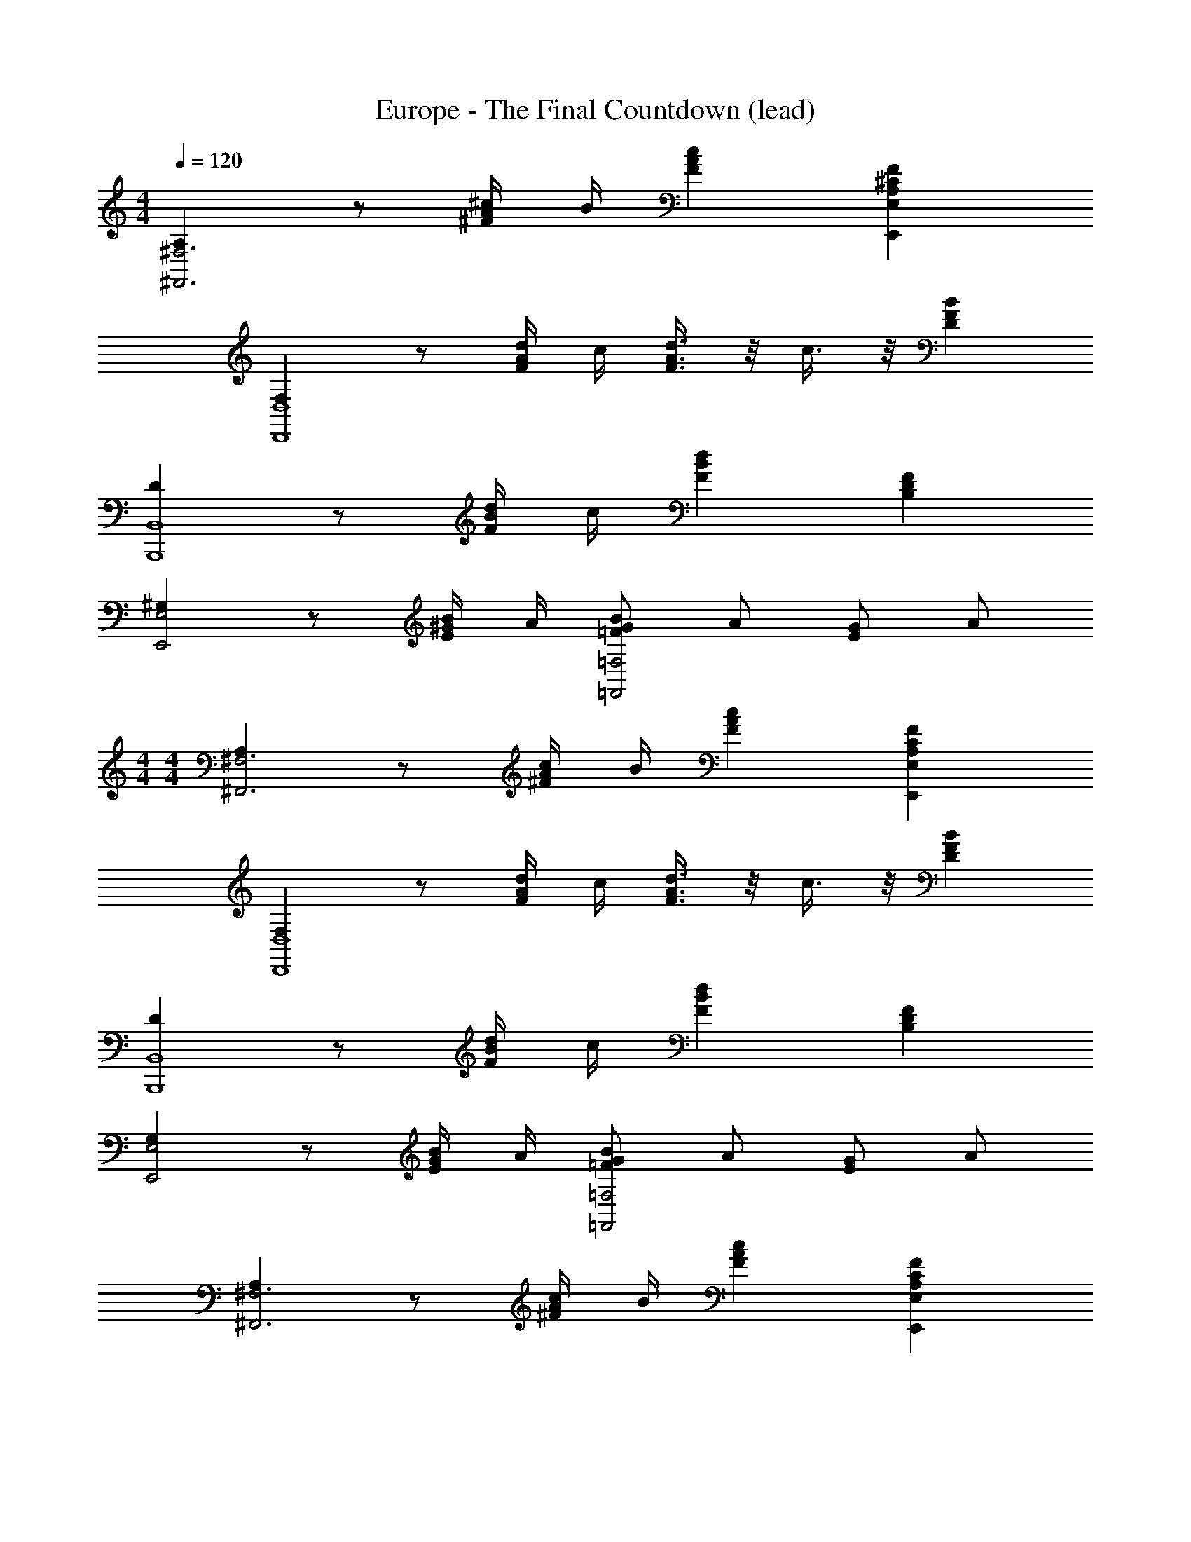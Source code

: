 X: 1
T: Europe - The Final Countdown (lead)
Z: ABC Generated by Starbound Composer
L: 1/4
M: 4/4
Q: 1/4=120
K: C
[A,^F,3^F,,3] z/2 [^c/4A/4^F/4] B/4 [cAF] [F^CA,E,E,,] 
[F,D,4D,,4] z/2 [d/4A/4F/4] c/4 [d3/8A3/8F3/8] z/8 c3/8 z/8 [BFD] 
[DB,,4B,,,4] z/2 [d/4B/4F/4] c/4 [dBF] [FDB,] 
[^G,E,2E,,2] z/2 [B/4^G/4E/4] A/4 [B/2G/2=F/2=F,2=F,,2] A/2 [G/2E/2] A/2 
M: 4/4
M: 4/4
[A,^F,3^F,,3] z/2 [c/4A/4^F/4] B/4 [cAF] [FCA,E,E,,] 
[F,D,4D,,4] z/2 [d/4A/4F/4] c/4 [d3/8A3/8F3/8] z/8 c3/8 z/8 [BFD] 
[DB,,4B,,,4] z/2 [d/4B/4F/4] c/4 [dBF] [FDB,] 
[G,E,2E,,2] z/2 [B/4G/4E/4] A/4 [B/2G/2=F/2=F,2=F,,2] A/2 [G/2E/2] A/2 
[A,^F,3^F,,3] z/2 [c/4A/4^F/4] B/4 [cAF] [FCA,E,E,,] 
[F,D,4D,,4] z/2 [d/4A/4F/4] c/4 [d3/8A3/8F3/8] z/8 c3/8 z/8 [BFD] 
[DB,,4B,,,4] z/2 [d/4B/4F/4] c/4 [dBF] [FDB,] 
[G,E,2E,,2] z/2 [B/4G/4E/4] A/4 [B/2G/2=F/2=F,2=F,,2] A/2 [G/2E/2] A/2 
[A,^F,3^F,,3] z/2 [c/4A/4^F/4] B/4 [cAF] [FCA,E,E,,] 
[F,D,4D,,4] z/2 [d/4A/4F/4] c/4 [d3/8A3/8F3/8] z/8 c3/8 z/8 [BFD] 
[DB,,4B,,,4] z/2 [d/4B/4F/4] c/4 [dBF] [FDB,] 
[G,E,2E,,2] z/2 [B/4G/4E/4] A/4 [B/2G/2=F/2=F,2=F,,2] A/2 [G/2E/2] A/2 
[A3/2^F3/2C3/2^F,2^F,,2] G/4 A/4 [B3/2E3/2B,3/2G,2^G,,2] A/4 B/4 
[c/2A/2E/2A,,/2] [B/2G,,/2] [A/2F,,/2] [G/2E,,/2] [FDD,,] [dAFD,] 
[c5/2G4F4^C,,4] c/2 d/2 c/4 B/4 
[c4G4=F4C,,4] 
[A,F,3F,,3] z/2 [c/4A/4^F/4] B/4 [cAF] [FCA,E,E,,] 
[F,D,4D,,4] z/2 [d/4A/4F/4] c/4 [d3/8A3/8F3/8] z/8 c3/8 z/8 [BFD] 
[DB,,4B,,,4] z/2 [d/4B/4F/4] c/4 [dBF] [FDB,] 
[F,E,2E,,2] z/2 [B/4G/4E/4] A/4 [B/2G/2=F/2=F,2=F,,2] A/2 [G/2E/2] A/2 
[A,^F,3^F,,3] z/2 [c/4A/4^F/4] B/4 [cAF] [FCA,E,E,,] 
[F,D,4D,,4] z/2 [d/4A/4F/4] c/4 [d3/8A3/8F3/8] z/8 c3/8 z/8 [BFD] 
[DB,,4B,,,4] z/2 [d/4B/4F/4] c/4 [dBF] [FDB,] 
[F,E,2E,,2] z/2 [B/4G/4E/4] A/4 [B/2G/2=F/2=F,2=F,,2] A/2 [G/2E/2] A/2 
[A3/2^F3/2C3/2^F,2^F,,2] G/4 A/4 [B3/2E3/2B,3/2G,2G,,2] A/4 B/4 
[c/2A/2E/2A,,/2] [B/2G,,/2] [A/2F,,/2] [G/2E,,/2] [FDD,,] [dAFD,] 
[c3G4F4C,,4] c/4 d/4 c/4 B/4 
[c4G4=F4C,,4] 
[C6A,6F,6F,,8] 
[^FA,] E [CA,F,,8] A 
[GCA,] E [F4C4A,4] 
[F,,/2FCA,] F,,/2 F,,/2 [^f/2F,,/2] [F,,/2f2/3c2/3A2/3] [z/6F,,/2] [z/3^g2/3c2/3A2/3] [z/3F,,/2] [z/6a2/3c2/3A2/3] F,,/2 
[g/2c/2A/2F,,/2] [f/2F,,/2] [F,,/2f3c3A3] F,,/2 F,,/2 F,,/2 F,,/2 E,,/2 
[F,,/2F3/2C3/2A,3/2] F,,/2 F,,/2 [f/2F,,/2] [F,,/2f2/3c2/3A2/3] [z/6F,,/2] [z/3g2/3c2/3A2/3] [z/3G,,/2] [z/6a7/6c7/6A7/6] A,,/2 
B,,/2 [g/2c/2A/2B,,/2] [B,,/2f3c3A3] B,,/2 B,,/2 B,,/2 B,,/2 E,,/2 
[F,,/2F3/2C3/2A,3/2] F,,/2 F,,/2 [f/2F,,/2] [F,,/2f2/3c2/3A2/3] [z/6F,,/2] [z/3g2/3c2/3A2/3] [z/3F,,/2] [z/6a2/3c2/3A2/3] F,,/2 
[F,,/2gcA] F,,/2 [F,,/2f3/4c3/4A3/4] [z/4F,,/2] e/4 [F,,/2c2A2F2] F,,/2 F,,/2 E,,/2 
[F,,/2FCA,] F,,/2 F,,/2 [a/2F,,/2] [G,,/2geB] G,,/2 [f/2B/2G/2G,,/2] [e/2G,,/2] 
[A,,/2e4c4A4] A,,/2 A,,/2 A,,/2 A,,/2 A,,/2 A,,/2 C,,/2 
[D,,/2FCA,] D,,/2 D,,/2 [f/2D,,/2] [D,,/2f2/3d2/3A2/3] [z/6D,,/2] [z/3g2/3d2/3A2/3] [z/3D,,/2] [z/6a2/3d2/3A2/3] D,,/2 
[E,,/2g2/3B2/3G2/3] [z/6E,,/2] [z/3f2/3B2/3G2/3] [z/3E,,/2] [z/6e2/3B2/3G2/3] E,,/2 [E,,/2e2B2G2] E,,/2 E,,/2 E,,/2 
[A,,/2AEC] A,,/2 A,,/2 [a/2A,,/2] [G,,/2aec] G,,/2 [G,,/2bec] G,,/2 
[F,,/2a3/4f3/4c3/4] [z/4F,,/2] g/4 [F,,/2fcA] F,,/2 [E,,/2aAFC] E,,/2 [E,,/2bBFC] E,,/2 
[D,,/2a3/4A3/4F3/4D3/4] [z/4D,,/2] [g/4G/4] [f/2F/2D/2D,,/2] [f/2D,,/2] [D,,/2f2/3d2/3A2/3] [z/6D,,/2] [z/3g2/3d2/3A2/3] [z/3D,,/2] [z/6a2/3d2/3A2/3] D,,/2 
[C,,/2g2/3c2/3G2/3] [z/6C,,/2] [z/3f2/3c2/3G2/3] [z/3C,,/2] [z/6e2/3c2/3G2/3] C,,/2 [C,,/2ecG] C,,/2 [f/2C,,/2] [C,,/2geB] z/2 
[G/2E/2B,/2E,/2E,,/2] [GEB,E,E,,] [G/2E/2B,/2E,/2E,,/2] [GEB,E,E,,] [G3/2E3/2B,3/2E,3/2E,,3/2] 
[f/2F/2] [f/2F/2] [aA] [gG] [F,/2F,,/2gcA] [F,/2F,,/2] 
[f/2c/2A/2F,/2F,,/2] [c/4A/4F/4F,/2F,,/2] B/4 [F,/2F,,/2cAF] [F,/2F,,/2] [F,/2F,,/2FCA,] [F,/2F,,/2] [D,/2D,,/2F,] [D,/2D,,/2] 
[D,/2D,,/2] [d/4A/4F/4D,/2D,,/2] c/4 [d3/8A3/8F3/8D,/2D,,/2] z/8 [c3/8D,/2D,,/2] z/8 [D,/2D,,/2BFD] [D,/2D,,/2] [B,,/2B,,,/2D] [B,,/2B,,,/2] 
[B,,/2B,,,/2] [d/4B/4F/4B,,/2B,,,/2] c/4 [B,,/2B,,,/2dBF] [B,,/2B,,,/2] [B,,/2B,,,/2FDB,] [B,,/2B,,,/2] [E,/2E,,/2G,] [E,/2E,,/2] 
[E,/2E,,/2] [f/2E,/2E,,/2] [E,/2E,,/2geB] [E,/2E,,/2] [E,/2E,,/2aeB] [E,/2E,,/2] [F,/2F,,/2gcA] [F,/2F,,/2] 
[f/2c/2A/2F,/2F,,/2] [c/4A/4F/4F,/2F,,/2] B/4 [F,/2F,,/2cAF] [F,/2F,,/2] [F,/2F,,/2FCA,] [F,/2F,,/2] [D,/2D,,/2F,] [D,/2D,,/2] 
[D,/2D,,/2] [d/4A/4F/4D,/2D,,/2] c/4 [d3/8A3/8F3/8D,/2D,,/2] z/8 [c3/8D,/2D,,/2] z/8 [D,/2D,,/2BFD] [D,/2D,,/2] [B,,/2B,,,/2D] [B,,/2B,,,/2] 
[B,,/2B,,,/2] [d/4B/4F/4B,,/2B,,,/2] c/4 [B,,/2B,,,/2dBF] [B,,/2B,,,/2] [B,,/2B,,,/2FDB,] [B,,/2B,,,/2] [E,/2E,,/2G,] [E,/2E,,/2] 
[E,/2E,,/2] [B/4G/4E/4E,/2E,,/2] A/4 [B/2G/2E/2E,/2E,,/2] [A/2E,/2E,,/2] [G/2E/2E,/2E,,/2] [B/2E,/2E,,/2] [F,,/2FCA,] F,,/2 
F,,/2 [f/2F,,/2] [F,,/2f2/3c2/3A2/3] [z/6F,,/2] [z/3g2/3c2/3A2/3] [z/3F,,/2] [z/6a2/3c2/3A2/3] F,,/2 [F,,/2gcA] F,,/2 
[F,,/2fc3A3] F,,/2 [F,,/2g] F,,/2 [F,,/2f] E,,/2 [F,,/2FCA,] F,,/2 
F,,/2 [f/2F,,/2] [F,,/2f2/3c2/3A2/3] [z/6F,,/2] [z/3g2/3c2/3A2/3] [z/3G,,/2] [z/6a5/3c5/3A5/3] A,,/2 B,,/2 B,,/2 
[B,,/2f3c3A3] B,,/2 B,,/2 B,,/2 B,,/2 E,,/2 [F,,/2FCA,] F,,/2 
F,,/2 [f/2F,,/2] [F,,/2f2/3c2/3A2/3] [z/6F,,/2] [z/3g2/3c2/3A2/3] [z/3F,,/2] [z/6a2/3c2/3A2/3] F,,/2 [F,,/2gcA] F,,/2 
[F,,/2fc3A3] F,,/2 [F,,/2g] F,,/2 [F,,/2f] E,,/2 [F,,/2FCA,] F,,/2 
F,,/2 [a/2F,,/2] [G,,/2geB] G,,/2 [f/2B/2G/2G,,/2] [e/2G,,/2] [A,,/2e4c4A4] A,,/2 
A,,/2 A,,/2 A,,/2 A,,/2 A,,/2 C,,/2 [D,,/2FCA,] D,,/2 
D,,/2 [f/2D,,/2] [D,,/2f2/3d2/3A2/3] [z/6D,,/2] [z/3g2/3d2/3A2/3] [z/3D,,/2] [z/6a2/3d2/3A2/3] D,,/2 [E,,/2g2/3B2/3G2/3] [z/6E,,/2] [z/3f2/3B2/3G2/3] 
[z/3E,,/2] [z/6e2/3B2/3G2/3] E,,/2 [E,,/2e2B2G2] E,,/2 E,,/2 E,,/2 [A,,/2AEC] A,,/2 
A,,/2 [a/2A,,/2] [G,,/2aec] G,,/2 [b/2e/2c/2G,,/2] [^c'/2e/2c/2G,,/2] [F,,/2a3/4f3/4c3/4] [z/4F,,/2] g/4 
[F,,/2fcA] F,,/2 [E,,/2aAFC] E,,/2 [E,,/2bBFC] E,,/2 [D,,/2a3/4A3/4F3/4D3/4] [z/4D,,/2] [g/4G/4] 
[f/2F/2D/2D,,/2] [f/2D,,/2] [D,,/2f2/3d2/3A2/3] [z/6D,,/2] [z/3g2/3d2/3A2/3] [z/3D,,/2] [z/6d2/3A2/3a4/3] D,,/2 [C,,/2c2/3G2/3] [z/6C,,/2] [z/3g2/3c2/3G2/3] 
[z/3C,,/2] [z/6f2/3c2/3G2/3] C,,/2 [C,,/2e3/2c3/2G3/2] C,,/2 C,,/2 [C,,/2geB] z/2 [G/2E/2B,/2E,/2E,,/2] 
[GEB,E,E,,] [G/2E/2B,/2E,/2E,,/2] [GEB,E,E,,] [G3/2E3/2B,3/2E,3/2E,,3/2] 
[f/2F/2] [f/2F/2] [aA] [gG] [F,/2F,,/2gcA] [F,/2F,,/2] 
[f/2c/2A/2F,/2F,,/2] [c/4A/4F/4F,/2F,,/2] B/4 [F,/2F,,/2cAF] [F,/2F,,/2] [F,/2F,,/2FCA,] [F,/2F,,/2] [D,/2D,,/2F,] [D,/2D,,/2] 
[D,/2D,,/2] [d/4A/4F/4D,/2D,,/2] c/4 [d3/8A3/8F3/8D,/2D,,/2] z/8 [c3/8D,/2D,,/2] z/8 [D,/2D,,/2BFD] [D,/2D,,/2] [B,,/2B,,,/2D] [B,,/2B,,,/2] 
[B,,/2B,,,/2] [d/4B/4F/4B,,/2B,,,/2] c/4 [B,,/2B,,,/2dBF] [B,,/2B,,,/2] [B,,/2B,,,/2FDB,] [B,,/2B,,,/2] [E,/2E,,/2G,] [E,/2E,,/2] 
[E,/2E,,/2] [f/2E,/2E,,/2] [E,/2E,,/2geB] [E,/2E,,/2] [E,/2E,,/2aeB] [E,/2E,,/2] [F,/2F,,/2gcA] [F,/2F,,/2] 
[f/2c/2A/2F,/2F,,/2] [c/4A/4F/4F,/2F,,/2] B/4 [F,/2F,,/2cAF] [F,/2F,,/2] [F,/2F,,/2FCA,] [F,/2F,,/2] [D,/2D,,/2F,] [D,/2D,,/2] 
[D,/2D,,/2] [d/4A/4F/4D,/2D,,/2] c/4 [d3/8A3/8F3/8D,/2D,,/2] z/8 [c3/8D,/2D,,/2] z/8 [D,/2D,,/2BFD] [D,/2D,,/2] [B,,/2B,,,/2D] [B,,/2B,,,/2] 
[B,,/2B,,,/2] [d/4B/4F/4B,,/2B,,,/2] c/4 [B,,/2B,,,/2dBF] [B,,/2B,,,/2] [B,,/2B,,,/2FDB,] [B,,/2B,,,/2] [E,/2E,,/2G,] [E,/2E,,/2] 
[E,/2E,,/2] [B/4G/4E/4E,/2E,,/2] A/4 [B/2G/2E/2E,/2E,,/2] [A/2E,/2E,,/2] [G/2E/2E,/2E,,/2] [B/2E,/2E,,/2] [A3/2F3/2C3/2F,2F,,2] 
G/4 A/4 [B3/2E3/2B,3/2G,2G,,2] A/4 B/4 [c/2A/2E/2A,,/2] [B/2G,,/2] [A/2F,,/2] 
[G/2E,,/2] [FDD,,] [dAFD,] [c3G3F3C,,4] 
c/4 d/4 c/4 B/4 [C,,c4G4=F4] [f/2C,,] f/2 [aC,,] 
[gC,,] g f3 
